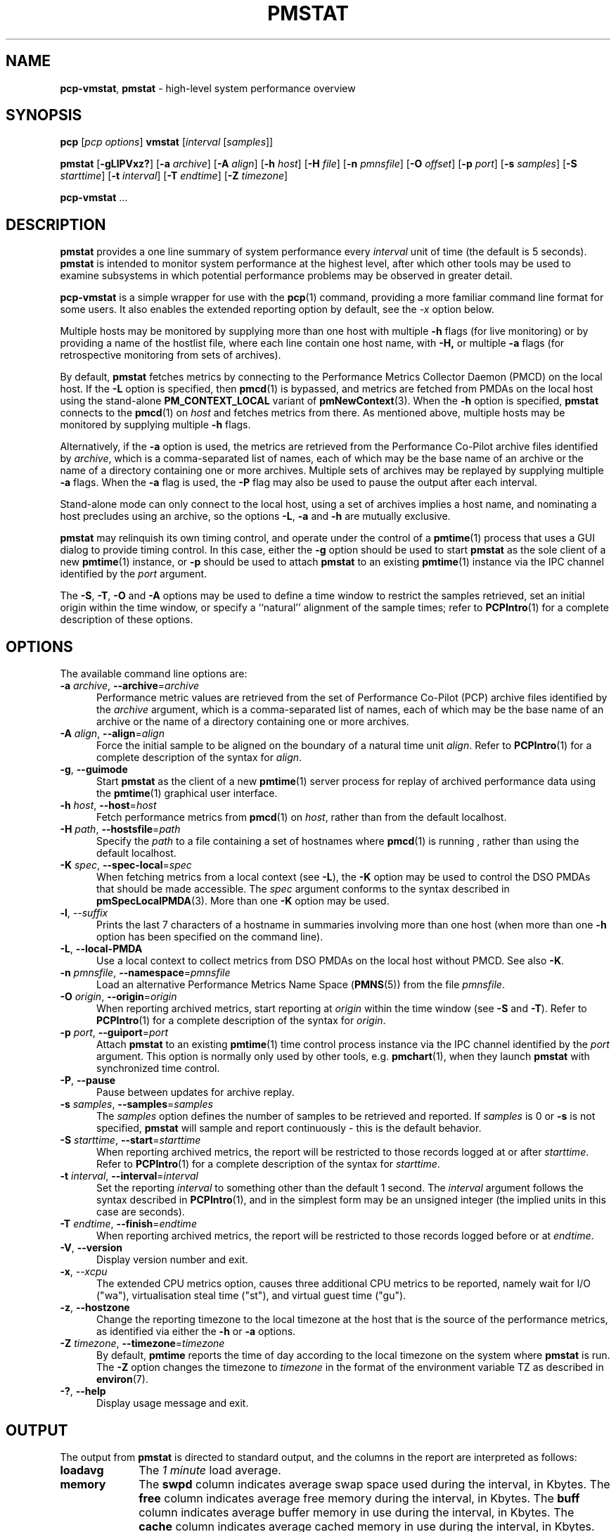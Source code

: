 '\"macro stdmacro
.\"
.\" Copyright (c) 2016,2019 Red Hat.
.\" Copyright (c) 2000 Silicon Graphics, Inc.  All Rights Reserved.
.\"
.\" This program is free software; you can redistribute it and/or modify it
.\" under the terms of the GNU General Public License as published by the
.\" Free Software Foundation; either version 2 of the License, or (at your
.\" option) any later version.
.\"
.\" This program is distributed in the hope that it will be useful, but
.\" WITHOUT ANY WARRANTY; without even the implied warranty of MERCHANTABILITY
.\" or FITNESS FOR A PARTICULAR PURPOSE.  See the GNU General Public License
.\" for more details.
.\"
.\"
.TH PMSTAT 1 "PCP" "Performance Co-Pilot"
.SH NAME
\f3pcp-vmstat\f1,
\f3pmstat\f1 \- high-level system performance overview
.SH SYNOPSIS
\f3pcp\f1 [\f2pcp\ options\f1] \f3vmstat\f1 [\f2interval\f1 [\f2samples\f1]]
.P
\f3pmstat\f1
[\f3\-gLlPVxz?\f1]
[\f3\-a\f1 \f2archive\f1]
[\f3\-A\f1 \f2align\f1]
[\f3\-h\f1 \f2host\f1]
[\f3\-H\f1 \f2file\f1]
[\f3\-n\f1 \f2pmnsfile\f1]
[\f3\-O\f1 \f2offset\f1]
[\f3\-p\f1 \f2port\f1]
[\f3\-s\f1 \f2samples\f1]
[\f3\-S\f1 \f2starttime\f1]
[\f3\-t\f1 \f2interval\f1]
[\f3\-T\f1 \f2endtime\f1]
[\f3\-Z\f1 \f2timezone\f1]
.sp
\f3pcp-vmstat\f1
\&...
.SH DESCRIPTION
.de SAMPLE
.RS 2n
.nf
.nh
..
.de ESAMPLE
.hy
.fi
.RE
..
.B pmstat
provides a one line summary of system performance every
.I interval
unit of time (the default is 5 seconds).
.B pmstat
is intended to monitor system performance at the highest level,
after which other tools may be used to examine subsystems in which
potential performance problems may be observed in greater detail.
.P
.B pcp-vmstat
is a simple wrapper for use with the
.BR pcp (1)
command, providing a more familiar command line format for some
users.
It also enables the extended reporting option by default, see the
.I \-x
option below.
.P
Multiple hosts may be monitored by supplying more than
one host with multiple
.B \-h
flags (for live monitoring) or by providing a name of the hostlist file, where
each line contain one host name, with
.B \-H,
or multiple
.B \-a
flags (for retrospective monitoring from sets of archives).
.PP
By default,
.B pmstat
fetches metrics by connecting to the Performance Metrics Collector
Daemon (PMCD) on the local host.
If the
.B \-L
option is specified, then
.BR pmcd (1)
is bypassed, and metrics are fetched from PMDAs on the local host
using the stand-alone
.B PM_CONTEXT_LOCAL
variant of
.BR pmNewContext (3).
When the
.B \-h
option is specified,
.B pmstat
connects to the
.BR pmcd (1)
on
.I host
and fetches metrics from there.
As mentioned above, multiple hosts may be monitored
by supplying multiple
.B \-h
flags.
.PP
Alternatively, if the
.B \-a
option is used, the metrics are retrieved from the Performance Co-Pilot
archive files identified by
.IR archive ,
which is a comma-separated list of names, each
of which may be the base name of an archive or the name of a directory containing
one or more archives.
Multiple sets of archives may be replayed by supplying multiple
.B \-a
flags.
When the
.B \-a
flag is used,
the
.B \-P
flag may also be used to pause the output after each interval.
.PP
Stand-alone mode can only connect to the local host, using a set of archives implies
a host name, and nominating a host precludes using an archive, so the options
.BR \-L ,
.B \-a
and
.B \-h
are mutually exclusive.
.PP
.B pmstat
may relinquish its own timing control, and operate under the control of a
.BR pmtime (1)
process that uses a GUI dialog to provide timing control.
In this case, either the
.B \-g
option should be used to start
.B pmstat
as the sole client of a new
.BR pmtime (1)
instance, or
.B \-p
should be used to attach
.B pmstat
to an existing
.BR pmtime (1)
instance via the IPC channel identified by the
.I port
argument.
.PP
The
.BR \-S ,
.BR \-T ,
.BR \-O
and
.B \-A
options may be used to define a time window to restrict the
samples retrieved, set an initial origin within the time window,
or specify a ``natural'' alignment of the sample times; refer to
.BR PCPIntro (1)
for a complete description of these options.
.SH OPTIONS
The available command line options are:
.TP 5
\fB\-a\fR \fIarchive\fR, \fB\-\-archive\fR=\fIarchive\fR
Performance metric values are retrieved from the set of Performance
Co-Pilot (PCP) archive files identified by the
.I archive
argument, which is a comma-separated list of names,
each of which may be the base name of an archive or the name of
a directory containing one or more archives.
.TP
\fB\-A\fR \fIalign\fR, \fB\-\-align\fR=\fIalign\fR
Force the initial sample to be
aligned on the boundary of a natural time unit
.IR align .
Refer to
.BR PCPIntro (1)
for a complete description of the syntax for
.IR align .
.TP
\fB\-g\fR, \fB\-\-guimode\fR
Start
.B pmstat
as the client of a new
.BR pmtime (1)
server process for replay of archived performance data using the
.BR pmtime (1)
graphical user interface.
.TP
\fB\-h\fR \fIhost\fR, \fB\-\-host\fR=\fIhost\fR
Fetch performance metrics from
.BR pmcd (1)
on
.IR host ,
rather than from the default localhost.
.TP
\fB\-H\fR \fIpath\fR, \fB\-\-hostsfile\fR=\fIpath\fR
Specify the
.I path
to a file containing a set of hostnames where
.BR pmcd (1)
is running ,
rather than using the default localhost.
.TP
\fB\-K\fR \fIspec\fR, \fB\-\-spec\-local\fR=\fIspec\fR
When fetching metrics from a local context (see
.BR \-L ),
the
.B \-K
option may be used to control the DSO PMDAs that should be made accessible.
The
.I spec
argument conforms to the syntax described in
.BR pmSpecLocalPMDA (3).
More than one
.B \-K
option may be used.
.TP
\fB\-l\fR, \fI\-\-suffix\fR
Prints the last 7 characters of a hostname in summaries involving
more than one host (when more than one
.B \-h
option has been specified on the command line).
.TP
\fB\-L\fR, \fB\-\-local\-PMDA\fR
Use a local context to collect metrics from DSO PMDAs on the local host
without PMCD.
See also
.BR \-K .
.TP
\fB\-n\fR \fIpmnsfile\fR, \fB\-\-namespace\fR=\fIpmnsfile\fR
Load an alternative Performance Metrics Name Space
.RB ( PMNS (5))
from the file
.IR pmnsfile .
.TP
\fB\-O\fR \fIorigin\fR, \fB\-\-origin\fR=\fIorigin\fR
When reporting archived metrics, start reporting at
.I origin
within the time window (see
.B \-S
and
.BR \-T ).
Refer to
.BR PCPIntro (1)
for a complete description of the syntax for
.IR origin .
.TP
\fB\-p\fR \fIport\fR, \fB\-\-guiport\fR=\fIport\fR
Attach
.B pmstat
to an existing
.BR pmtime (1)
time control process instance via the IPC channel identified by the
\f2port\f1 argument.
This option is normally only used by other tools, e.g.
.BR pmchart (1),
when they launch
.B pmstat
with synchronized time control.
.TP
\fB\-P\fR, \fB\-\-pause\fR
Pause between updates for archive replay.
.TP
\fB\-s\fR \fIsamples\fR, \fB\-\-samples\fR=\fIsamples\fR
The
.I samples
option defines the number of samples to be retrieved and reported.
If
.I samples
is 0 or
.B \-s
is not specified,
.B pmstat
will sample and report continuously \- this is the default behavior.
.TP
\fB\-S\fR \fIstarttime\fR, \fB\-\-start\fR=\fIstarttime\fR
When reporting archived metrics, the report will be restricted to those
records logged at or after
.IR starttime .
Refer to
.BR PCPIntro (1)
for a complete description of the syntax for
.IR starttime .
.TP
\fB\-t\fR \fIinterval\fR, \fB\-\-interval\fR=\fIinterval\fR
Set the reporting
.I interval
to something other than the default 1 second.
The
.I interval
argument follows the syntax described in
.BR PCPIntro (1),
and in the simplest form may be an unsigned integer
(the implied units in this case are seconds).
.TP
\fB\-T\fR \fIendtime\fR, \fB\-\-finish\fR=\fIendtime\fR
When reporting archived metrics, the report will be restricted to those
records logged before or at
.IR endtime .
.TP
\fB\-V\fR, \fB\-\-version\fR
Display version number and exit.
.TP
\fB\-x\fR, \fI\-\-xcpu\fR
The extended CPU metrics option, causes three additional CPU metrics to be
reported, namely wait for I/O ("wa"), virtualisation steal time ("st"),
and virtual guest time ("gu").
.TP
\fB\-z\fR, \fB\-\-hostzone\fR
Change the reporting timezone to the local timezone at the host
that is the source of the performance metrics, as identified via
either the
.B \-h
or
.B \-a
options.
.TP
\fB\-Z\fR \fItimezone\fR, \fB\-\-timezone\fR=\fItimezone\fR
By default,
.B pmtime
reports the time of day according to the local timezone on the system
where
.B pmstat
is run.
The
.B \-Z
option changes the timezone to
.I timezone
in the format of the environment variable TZ as described in
.BR environ (7).
.TP
\fB\-?\fR, \fB\-\-help\fR
Display usage message and exit.
.SH OUTPUT
The output from
.B pmstat
is directed to standard output, and the columns
in the report are interpreted as follows:
.TP 10
.B loadavg
The
.I "1 minute"
load average.
.TP
.B memory
The \f3swpd\fP column indicates average swap space used during the interval,
in Kbytes.
The \f3free\fP column indicates average free memory during the interval,
in Kbytes.
The \f3buff\fP column indicates average buffer memory in use during the interval,
in Kbytes.
The \f3cache\fP column indicates average cached memory in use during the interval,
in Kbytes.
.RS
.PP
If the values become large, they are reported as Mbytes
.BR "" ( m " suffix)"
or Gbytes
.BR "" ( g " suffix)."
.RE
.TP
.B swap
The metrics in this area of the kernel instrumentation are of
varying value.
We try to report the average number of \f3pages\fP
that are paged in (\f3pi\fP) and out (\f3po\fP) per second during
the interval.
If the corresponding page swapping metrics are unavailable, we report
the average rate per second
of swap \f3operations\fP in (\f3si\fP) and out (\f3so\fP) during the interval.
It is normal for the ``in'' values to be non-zero, but the system
is suffering memory stress if the ``out'' values are non-zero over
an extended period.
.RS
.PP
If the values become large, they are reported as thousands of
operations per second
.BR "" ( K " suffix)"
or millions of operations per second
.BR "" ( M " suffix)."
.RE
.TP
.B io
The \f3bi\fP and \f3bo\fP columns indicate the average rate per second
of block input and block output operations (respectfully) during the interval.
Unless all file systems have a 1 Kbyte block size, these
rates do not directly indicate Kbytes transferred.
.RS
.PP
If the values become large, they are reported as thousands of
operations per second
.BR "" ( K " suffix)"
or millions of operations per second
.BR "" ( M " suffix)."
.RE
.TP
.B system
Interrupt rate (\f3in\fP) and
context switch rate (\f3cs\fP).
Rates are expressed as average operations per second during the interval.
Note that the interrupt rate is normally at least
.I HZ
(the clock interrupt rate, usually 100)
interrupts per second.
.RS
.PP
If the values become large, they are reported as thousands of
operations per second
.BR "" ( K " suffix)"
or millions of operations per second
.BR "" ( M " suffix)."
.RE
.TP
.B cpu
Percentage of CPU time spent executing user and "nice user" code (\f3us\fP),
system and interrupt processing code (\f3sy\fP), idle loop (\f3id\fP).
.P
If any values for the associated performance metrics are unavailable,
the value appears as ``?'' in the output.
.SH FILES
.TP 5
.I $PCP_VAR_DIR/pmns/*
default PMNS specification files
.TP
.I $PCP_VAR_DIR/config/pmlogger/config.pmstat
.BR pmlogger (1)
configuration for creating an archive suitable for replay with
.B pmstat
.SH PCP ENVIRONMENT
Environment variables with the prefix \fBPCP_\fP are used to parameterize
the file and directory names used by PCP.
On each installation, the
file \fI/etc/pcp.conf\fP contains the local values for these variables.
The \fB$PCP_CONF\fP variable may be used to specify an alternative
configuration file, as described in \fBpcp.conf\fP(5).
.PP
For environment variables affecting PCP tools, see \fBpmGetOptions\fP(3).
.SH SEE ALSO
.BR PCPIntro (1),
.BR pmclient (1),
.BR pmtime (1),
.BR PMAPI (3),
.BR pmNewContext (3),
.BR pcp.conf (5),
.BR pcp.env (5)
and
.BR PMNS (5).

.\" control lines for scripts/man-spell
.\" +ok+ bi bo po si swpd sy wa loadavg {all are column headings}
.\" +ok+ vmstat {from pcp-vmstat} hostlist
